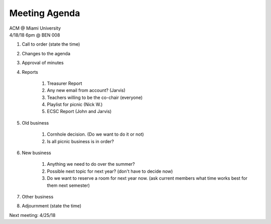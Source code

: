 .. Modeled after https://www.boardeffect.com/blog/board-meeting-agenda-format-template/

Meeting Agenda
==============

| ACM @ Miami University
| 4/18/18 6pm @ BEN 008

#. Call to order (state the time)
#. Changes to the agenda
#. Approval of minutes
#. Reports

	#. Treasurer Report
	#. Any new email from account? (Jarvis)
	#. Teachers willing to be the co-chair (everyone)
	#. Playlist for picnic (Nick W.)
	#. ECSC Report (John and Jarvis)
	
#. Old business

	#. Cornhole decision.  (Do we want to do it or not)
	#. Is all picnic business is in order?

#. New business

	#. Anything we need to do over the summer?
	#. Possible next topic for next year? (don't have to decide now)
	#. Do we want to reserve a room for next year now. (ask current members what time works best for them next semester)

#. Other business
#. Adjournment (state the time)

Next meeting: 4/25/18
